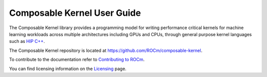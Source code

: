 .. meta::
  :description: Composable Kernel documentation and API reference library
  :keywords: composable kernel, CK, ROCm, API, documentation

.. _composable-kernel:

********************************************************************
Composable Kernel User Guide
********************************************************************

The Composable Kernel library provides a programming model for writing performance critical kernels for machine learning workloads across multiple architectures including GPUs and CPUs, through general purpose kernel languages such as `HIP C++ <https://rocm.docs.amd.com/projects/HIP/en/latest/index.html>`_.

The Composable Kernel repository is located at `https://github.com/ROCm/composable-kernel <https://github.com/ROCm/composable-kernel>`_.

.. grid:: 2
  :gutter: 3

  .. grid-item-card:: Install

    * :doc:`Composable Kernel prerequisites <./install/Composable-Kernel-prerequisites>`
    * :doc:`Build and install Composable Kernel <./install/Composable-Kernel-install>`
    * :doc:`Build and install Composable Kernel on a Docker image <./install/Composable-Kernel-Docker>`

  .. grid-item-card:: Conceptual

    * :doc:`Composable Kernel structure <./conceptual/Composable-Kernel-structure>`
    * :doc:`Composable Kernel mathematical basis <./conceptual/Composable-Kernel-math>`

  .. grid-item-card:: Tutorials

    * :doc:`Composable Kernel examples and tests <./tutorial/Composable-Kernel-examples>`

  .. grid-item-card:: Reference

    * :doc:`Composable Kernel supported scalar types <./reference/Composable_Kernel_supported_scalar_types>`
    * :doc:`Composable Kernel custom types <./reference/Composable_Kernel_custom_types>`
    * :doc:`Composable Kernel vector utilities <./reference/Composable_Kernel_vector_utilities>`
    * :ref:`api-reference`
    * :ref:`wrapper`

To contribute to the documentation refer to `Contributing to ROCm  <https://rocm.docs.amd.com/en/latest/contribute/contributing.html>`_.

You can find licensing information on the `Licensing <https://rocm.docs.amd.com/en/latest/about/license.html>`_ page.
